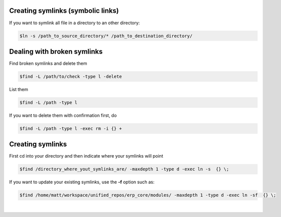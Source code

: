 .. title: Symbolic links
.. slug: symbolic-links
.. date: 06/04/2014 10:38:08 PM UTC+01:00
.. tags: sysadmin symlinks
.. link: 
.. description: Symbolic links
.. type: text

Creating symlinks (symbolic links)
==================================

If you want to symlink all file in a directory to an other directory:

.. code:: bash

  $ln -s /path_to_source_directory/* /path_to_destination_directory/


Dealing with broken symlinks
============================

Find broken symlinks and delete them

.. code:: bash

  $find -L /path/to/check -type l -delete

List them

.. code:: bash

  $find -L /path -type l

If you want to delete them with confirmation first, do

.. code:: bash

  $find -L /path -type l -exec rm -i {} +


Creating symlinks
=================

First cd into your directory and then indicate where your symlinks will point

.. code:: bash

    $find /directory_where_yout_symlinks_are/ -maxdepth 1 -type d -exec ln -s  {} \;

If you want to update your existing symlinks, use the **-f** option such as:

.. code:: bash

    $find /home/matt/workspace/unified_repos/erp_core/modules/ -maxdepth 1 -type d -exec ln -sf  {} \;

|
